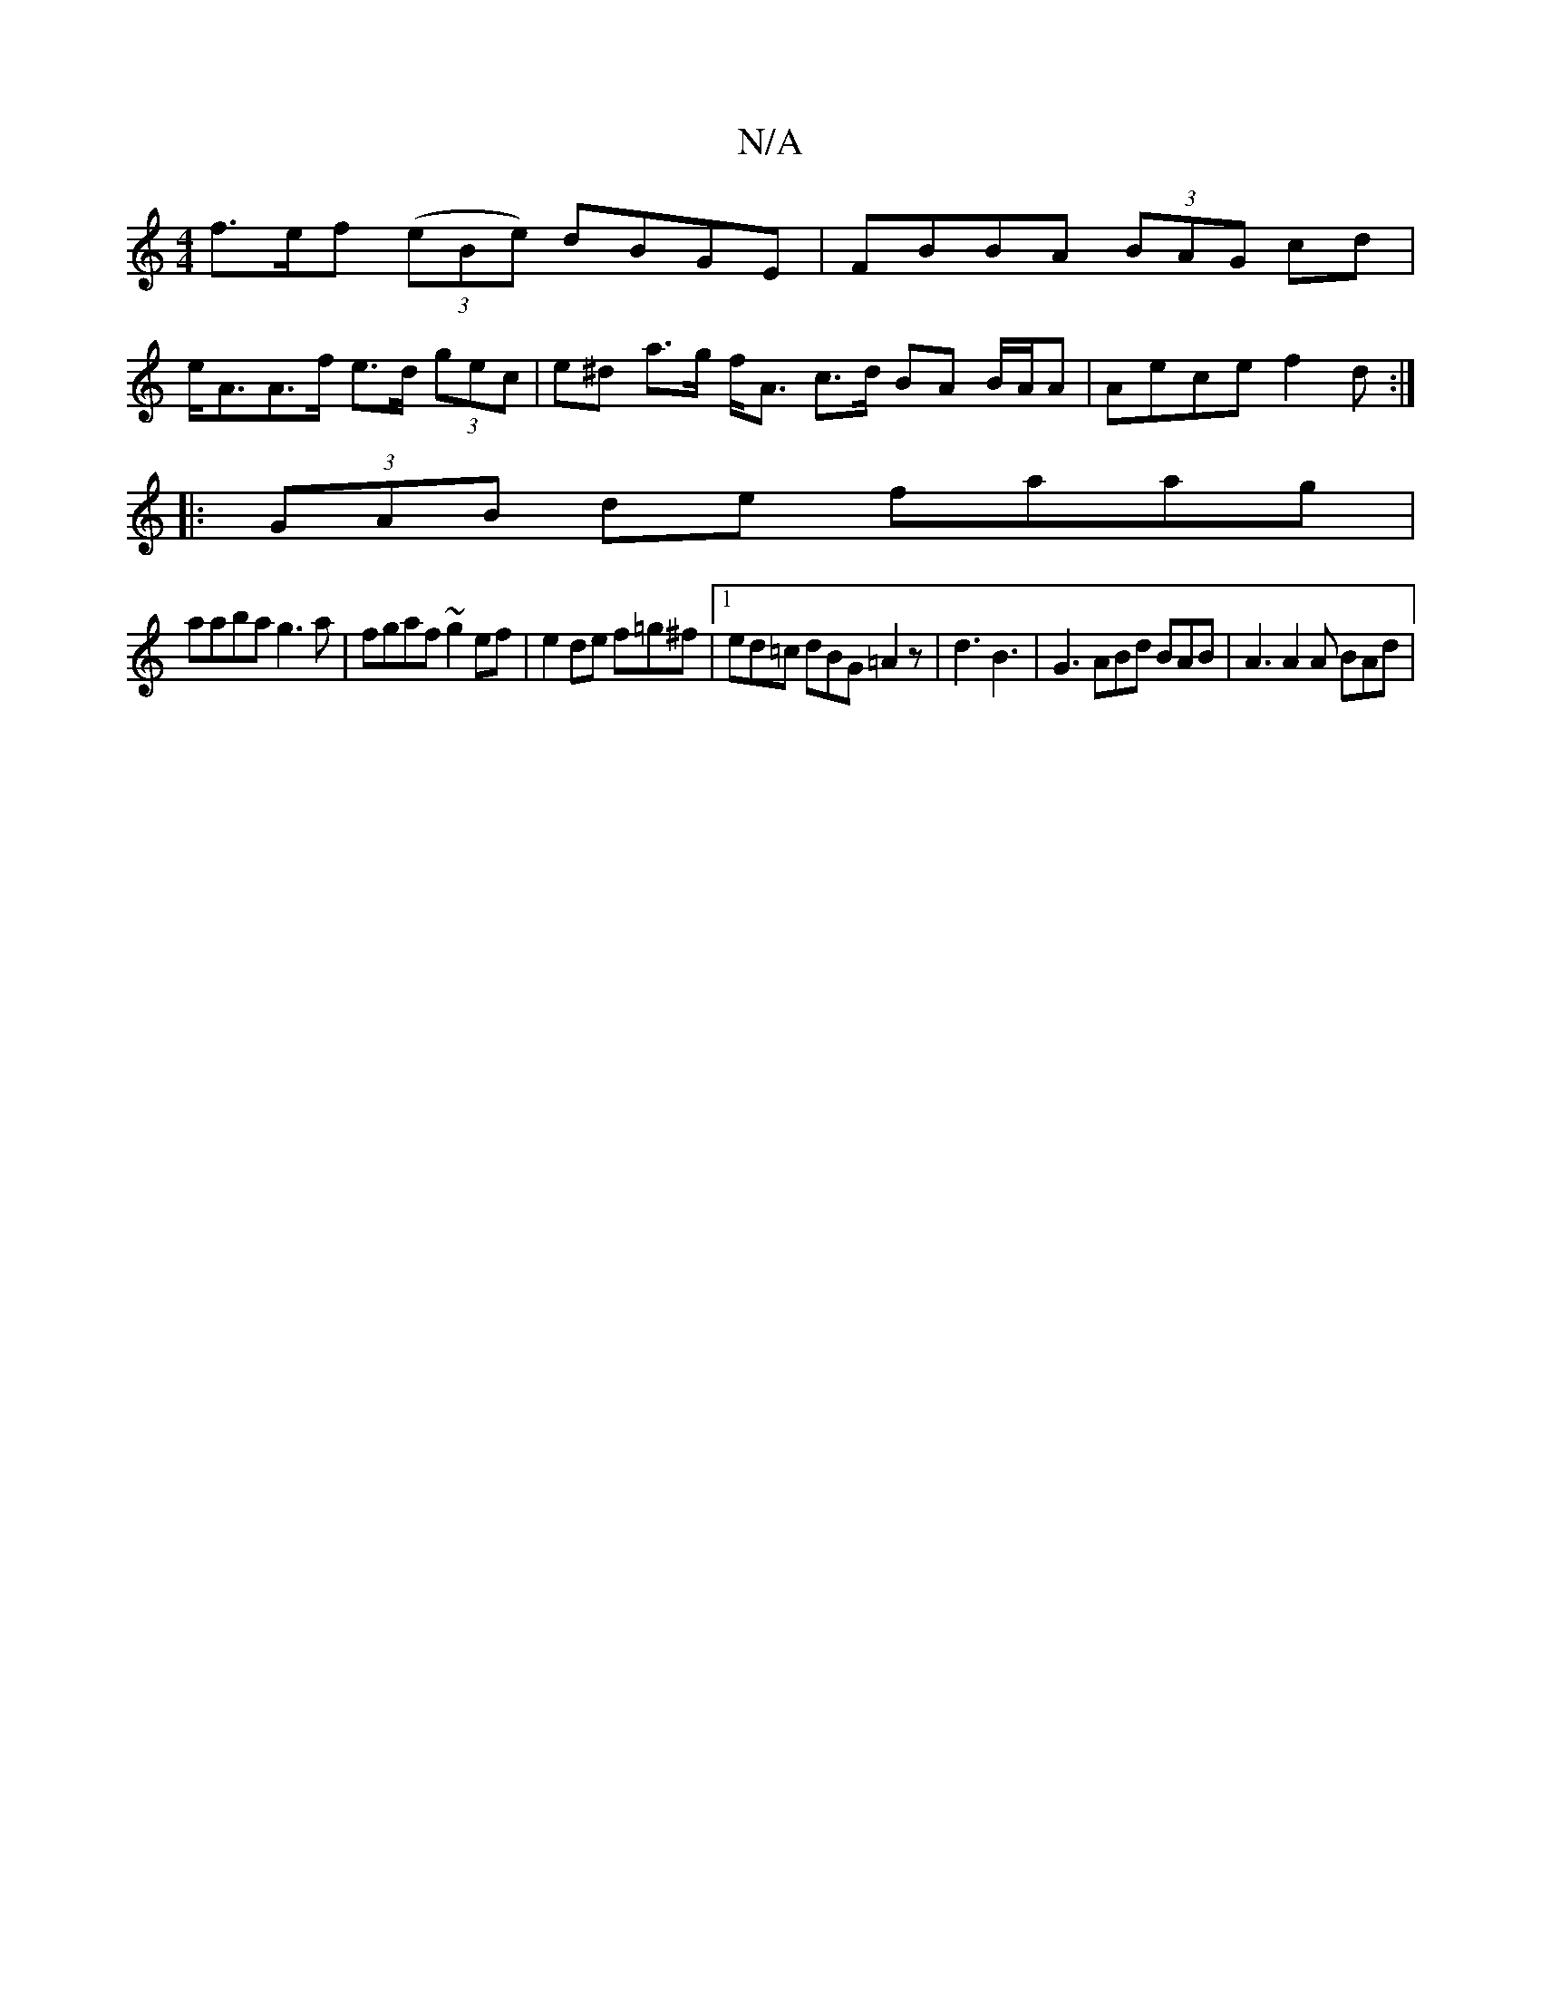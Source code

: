 X:1
T:N/A
M:4/4
R:N/A
K:Cmajor
3 f>ef ((3eBe) dBGE | FBBA (3BAG cd |
e<AA>f e>d (3gec | e^d a>g f<A c>d BA B/A/A |Aece f2 d :|
|:(3GAB de faag|
aaba g3a|fgaf ~g2 ef|e2 de f=g^f|[1 ed=c dBG =A2 z | d3 B3 | G3 ABd BAB | A3 A2A BAd | 